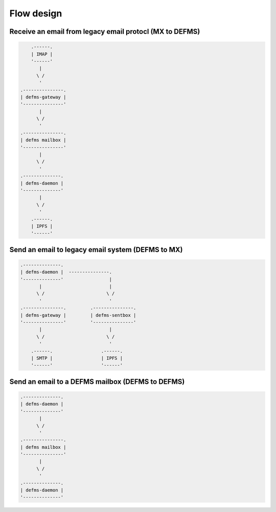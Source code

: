 Flow design
===========

Receive an email from legacy email protocl (MX to DEFMS)
--------------------------------------------------------

.. code::

        .------.
        | IMAP |
        '------'
           |
          \ /
           '
    .---------------. 
    | defms-gateway | 
    '---------------' 
           |
          \ /
           '
    .---------------. 
    | defms mailbox | 
    '---------------' 
           |
          \ /
           '
    .--------------. 
    | defms-daemon | 
    '--------------' 
           |
          \ /
           '
        .------. 
        | IPFS | 
        '------' 


Send an email to legacy email system (DEFMS to MX)
--------------------------------------------------

.. code::

    .--------------.      
    | defms-daemon |  ---------------. 
    '--------------'                 |
           |                         | 
          \ /                       \ /
           '                         ' 
    .---------------.         .---------------.
    | defms-gateway |         | defms-sentbox |
    '---------------'         '---------------'
           |                         |    
          \ /                       \ /   
           '                         '    
        .------.                  .------.
        | SMTP |                  | IPFS |
        '------'                  '------'


Send an email to a DEFMS mailbox (DEFMS to DEFMS)
-------------------------------------------------

.. code::

    .--------------. 
    | defms-daemon | 
    '--------------' 
           |
          \ /
           '
    .---------------. 
    | defms mailbox | 
    '---------------' 
           |
          \ /
           '
    .--------------. 
    | defms-daemon | 
    '--------------' 
